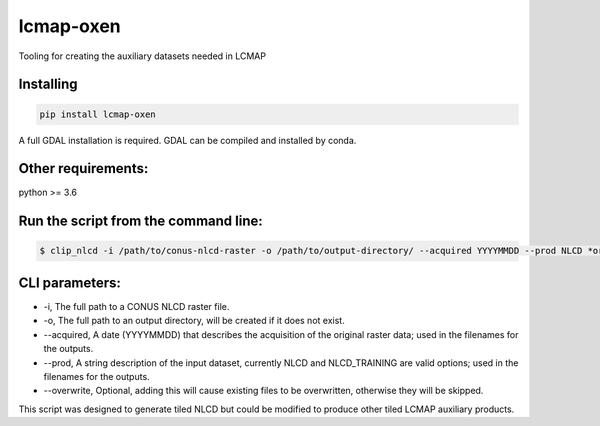 lcmap-oxen
==========
Tooling for creating the auxiliary datasets needed in LCMAP

Installing
----------

.. code-block:: bash

    pip install lcmap-oxen

A full GDAL installation is required.  GDAL can be compiled and installed by conda.
    

Other requirements:
-------------------

python >= 3.6


Run the script from the command line:
-------------------------------------

.. code-block:: bash

    $ clip_nlcd -i /path/to/conus-nlcd-raster -o /path/to/output-directory/ --acquired YYYYMMDD --prod NLCD *or* NLCD_TRAINING

   
CLI parameters:
---------------

* -i, The full path to a CONUS NLCD raster file.
* -o, The full path to an output directory, will be created if it does not exist.
* --acquired, A date (YYYYMMDD) that describes the acquisition of the original raster data; used in the filenames for the outputs.
* --prod, A string description of the input dataset, currently NLCD and NLCD_TRAINING are valid options; used in the filenames for the outputs.
* --overwrite, Optional, adding this will cause existing files to be overwritten, otherwise they will be skipped.

This script was designed to generate tiled NLCD but could be modified to produce other tiled LCMAP auxiliary products.
